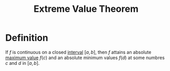 :PROPERTIES:
:ID:       d279444f-e9ba-4aa9-b7d5-6429f6d552b1
:END:
#+title: Extreme Value Theorem
#+filetags: calculus theorem

* Definition
If \(f\) is continuous on a closed [[id:a995fc0e-d695-4662-a94f-4daad08de069][interval]] \([a,b]\), then \(f\) attains an absolute [[id:8e80da2f-092f-476a-b5f8-08749dc9dc1e][maximum value]] \(f(c)\) and an absolute minimum values \(f(d)\) at some numbres \(c\) and \(d\) in \([a, b]\).
